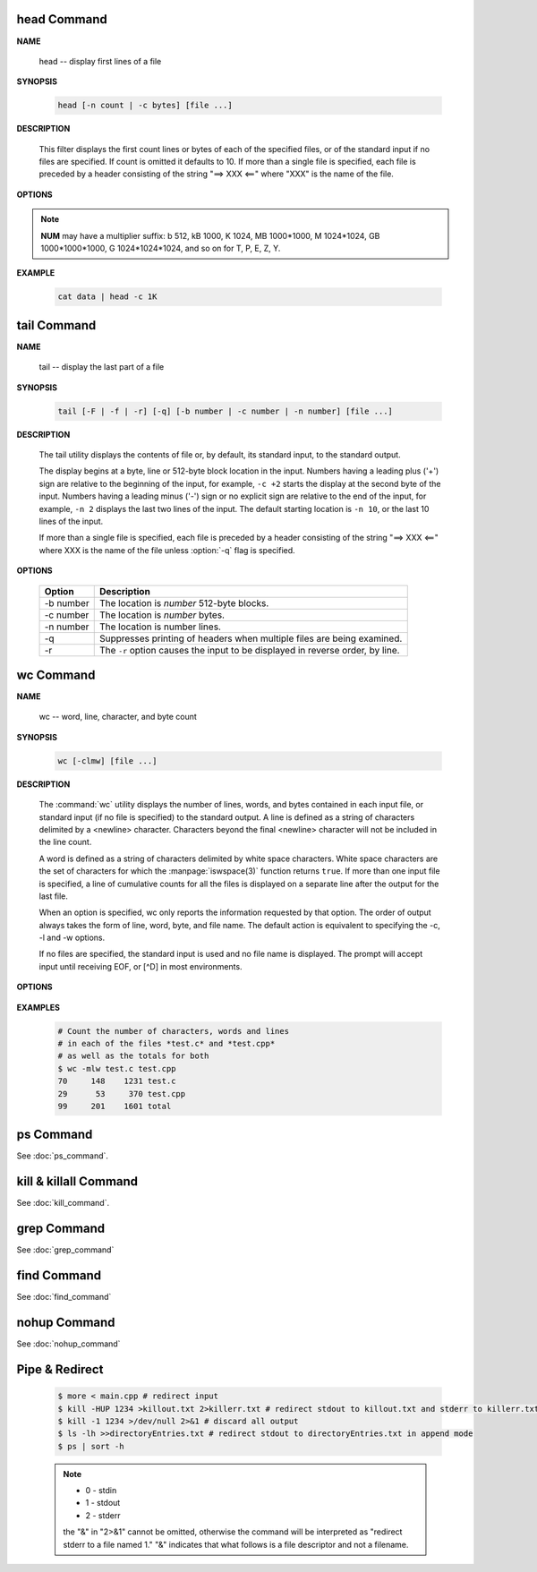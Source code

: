 head Command
============

**NAME**

   head -- display first lines of a file


**SYNOPSIS**

   .. code-block:: sh

      head [-n count | -c bytes] [file ...]


**DESCRIPTION**

   This filter displays the first count lines or bytes of each of the specified files,
   or of the standard input if no files are specified. If count is omitted it defaults to 10.
   If more than a single file is specified, each file is preceded by a header consisting of
   the string "==> XXX <==" where "XXX" is the name of the file.


**OPTIONS**

  .. option:: head -c, --bytes=[-]NUM

      print the first **NUM** bytes of each file;
      with the leading '-', print all but the last **NUM** bytes of each file

  .. option:: -n, --lines=[-]NUM       

      print the first **NUM** lines instead of the first 10;
      with the leading '-', print all but the last **NUM** lines of each file

.. note::

   **NUM** may have a multiplier suffix: b 512, kB 1000, K 1024, MB 1000*1000,
   M 1024*1024, GB 1000*1000*1000, G 1024*1024*1024, and so on for T, P, E, Z, Y.


**EXAMPLE**

   .. code-block:: sh

      cat data | head -c 1K


tail Command
============

**NAME**

   tail -- display the last part of a file


**SYNOPSIS**

   .. code-block:: sh

      tail [-F | -f | -r] [-q] [-b number | -c number | -n number] [file ...]


**DESCRIPTION**

   The tail utility displays the contents of file or, by default, its standard input,
   to the standard output.

   The display begins at a byte, line or 512-byte block location in the input.
   Numbers having a leading plus ('+') sign are relative to the beginning of the input,
   for example, ``-c +2`` starts the display at the second byte of the input. 
   Numbers having a leading minus ('-') sign or no explicit sign are relative to the end of the input,
   for example, ``-n 2`` displays the last two lines of the input. 
   The default starting location is ``-n 10``, or the last 10 lines of the input.

   If more than a single file is specified, each file is preceded by a header consisting of
   the string "==> XXX <==" where XXX is the name of the file unless :option:`-q` flag is specified.


**OPTIONS**

   ===========  ===============================================================================
   Option       Description                                                                    
   ===========  ===============================================================================
   -b number    The location is *number* 512-byte blocks.                                      
   -c number    The location is *number* bytes.                                                
   -n number    The location is number lines.                                                  
   -q           Suppresses printing of headers when multiple files are being examined.         
   -r           The ``-r`` option causes the input to be displayed in reverse order, by line.  
   ===========  ===============================================================================


wc Command
==========

**NAME**

   wc -- word, line, character, and byte count


**SYNOPSIS**

   .. code-block:: sh

      wc [-clmw] [file ...]


**DESCRIPTION**

   The :command:`wc` utility displays the number of lines, words, and bytes
   contained in each input file, or standard input (if no file is specified)
   to the standard output.  A line is defined as a string of characters delimited
   by a <newline> character. Characters beyond the final <newline> character will
   not be included in the line count.

   A word is defined as a string of characters delimited by white space characters.
   White space characters are the set of characters for which the :manpage:`iswspace(3)`
   function returns ``true``.  If more than one input file is specified, a line of
   cumulative counts for all the files is displayed on a separate line after
   the output for the last file.

   When an option is specified, wc only reports the information requested by that option.
   The order of output always takes the form of line, word, byte, and file name.
   The default action is equivalent to specifying the -c, -l and -w options.

   If no files are specified, the standard input is used and no file name is displayed.
   The prompt will accept input until receiving EOF, or [^D] in most environments.


**OPTIONS**

   .. option:: wc -c      

      The number of bytes in each input file is written to the standard output.
      This will cancel out any prior usage of the :option:`-m` option.

   .. option:: -l      

      The number of lines in each input file is written to the standard output.

   .. option:: -m      

      The number of characters in each input file is written to the standard output.
      If the current locale does not support multibyte characters, this is equivalent
      to the :option:`-c` option.  This will cancel out any prior usage of
      the :option:`-c` option.

   .. option:: -w

      The number of words in each input file is written to the standard output.


**EXAMPLES**

   .. code-block:: sh

      # Count the number of characters, words and lines
      # in each of the files *test.c* and *test.cpp* 
      # as well as the totals for both
      $ wc -mlw test.c test.cpp
      70     148    1231 test.c
      29      53     370 test.cpp
      99     201    1601 total


ps Command
==========

See :doc:`ps_command`.


kill & killall Command
======================

See :doc:`kill_command`.


grep Command
============

See :doc:`grep_command`


find Command
============

See :doc:`find_command`


nohup Command
=============

See :doc:`nohup_command`


Pipe & Redirect
===============

   .. code-block:: sh
   
      $ more < main.cpp # redirect input
      $ kill -HUP 1234 >killout.txt 2>killerr.txt # redirect stdout to killout.txt and stderr to killerr.txt
      $ kill -1 1234 >/dev/null 2>&1 # discard all output
      $ ls -lh >>directoryEntries.txt # redirect stdout to directoryEntries.txt in append mode
      $ ps | sort -h
   
   .. note::
      
      * 0 - stdin
      * 1 - stdout
      * 2 - stderr
        
      the "&" in "2>&1" cannot be omitted, otherwise the command will be interpreted as
      "redirect stderr to a file named 1." "&" indicates that what follows is a file 
      descriptor and not a filename.  


